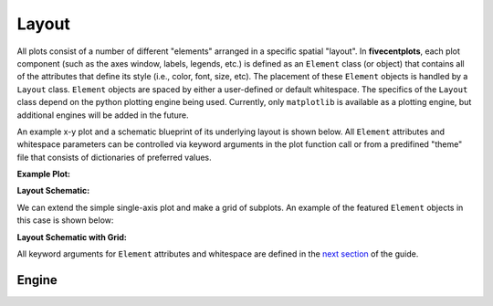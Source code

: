 Layout
======

All plots consist of a number of different "elements" arranged in a specific
spatial "layout".  In **fivecentplots**, each plot component (such as the
axes window, labels, legends, etc.) is defined as an
``Element`` class (or object) that contains all of the attributes that define
its style (i.e., color, font, size, etc).  The placement of these ``Element``
objects is handled by a ``Layout`` class.  ``Element`` objects are spaced
by either a user-defined or default whitespace.  The specifics
of the ``Layout`` class depend on the python plotting engine being used.
Currently, only ``matplotlib`` is available as a plotting engine, but additional
engines will be added in the future.

An example x-y plot and a schematic blueprint of its underlying layout
is shown below.  All ``Element`` attributes
and whitespace parameters can be controlled via keyword arguments in the plot
function call or from a predifined "theme" file that consists of dictionaries
of preferred values.

**Example Plot:**

.. image:: _static/images/my_favorite_ever.png


**Layout Schematic:**

.. image:: _static/images/layout.png

We can extend the simple single-axis plot and make a grid of subplots.
An example of the featured ``Element`` objects in this case is shown below:

**Layout Schematic with Grid:**

.. image:: _static/images/layout_grid.png

All keyword arguments for ``Element`` attributes and whitespace are defined
in the `next section <keyword.html>`_ of the guide.

Engine
------


